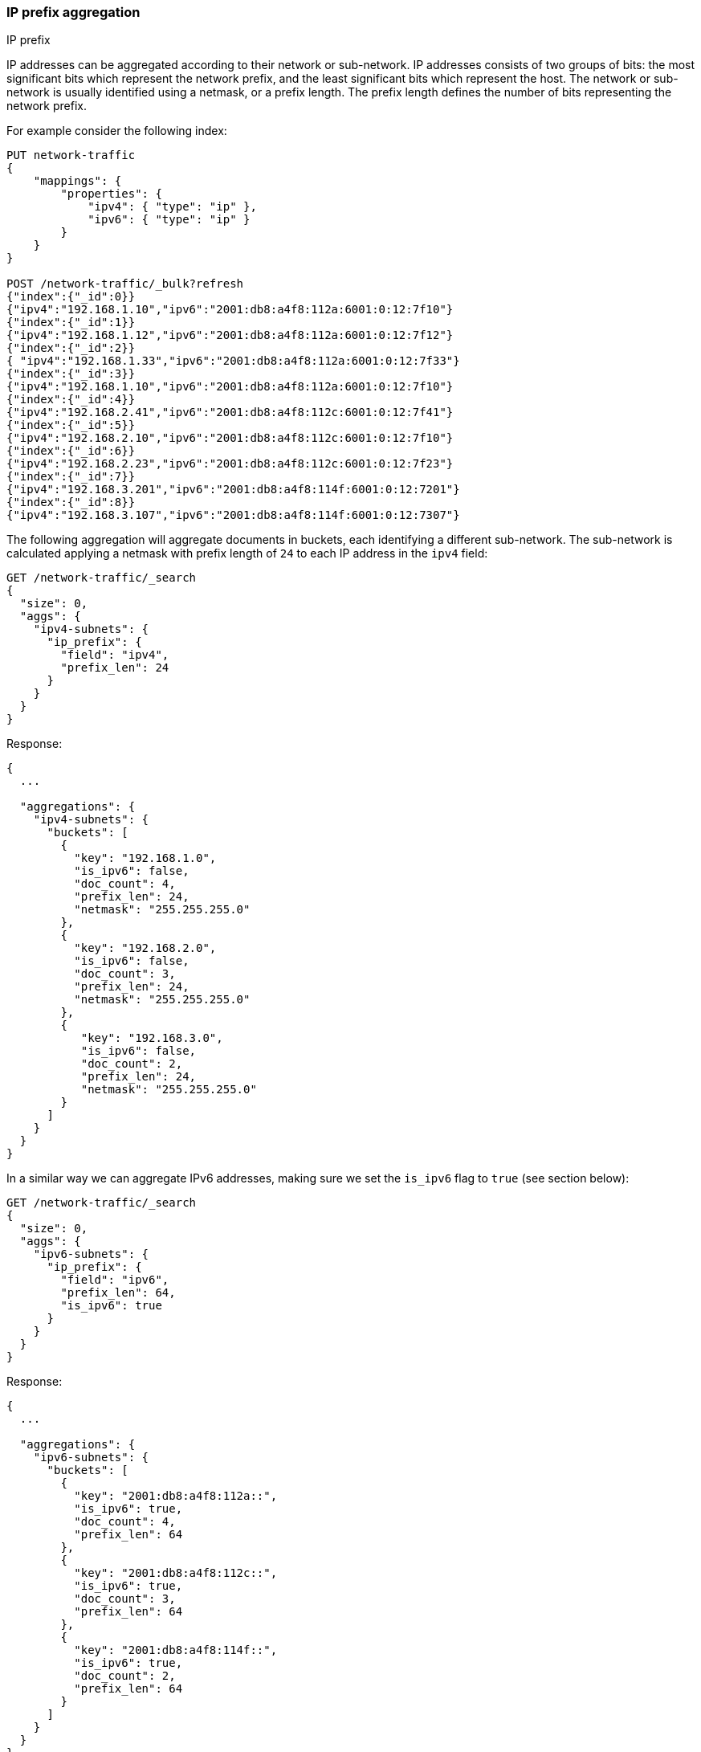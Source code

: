 [[search-aggregations-bucket-ipprefix-aggregation]]
=== IP prefix aggregation
++++
<titleabbrev>IP prefix</titleabbrev>
++++
IP addresses can be aggregated according to their network or sub-network. IP addresses consists of two groups of bits: the most significant bits which represent the network prefix, and the least significant bits which represent the host.
The network or sub-network is usually identified using a netmask, or a prefix length. The prefix length defines the number of bits representing the network prefix.

For example consider the following index:
[source,console]
----------------------------------------------
PUT network-traffic
{
    "mappings": {
        "properties": {
            "ipv4": { "type": "ip" },
            "ipv6": { "type": "ip" }
        }
    }
}

POST /network-traffic/_bulk?refresh
{"index":{"_id":0}}
{"ipv4":"192.168.1.10","ipv6":"2001:db8:a4f8:112a:6001:0:12:7f10"}
{"index":{"_id":1}}
{"ipv4":"192.168.1.12","ipv6":"2001:db8:a4f8:112a:6001:0:12:7f12"}
{"index":{"_id":2}}
{ "ipv4":"192.168.1.33","ipv6":"2001:db8:a4f8:112a:6001:0:12:7f33"}
{"index":{"_id":3}}
{"ipv4":"192.168.1.10","ipv6":"2001:db8:a4f8:112a:6001:0:12:7f10"}
{"index":{"_id":4}}
{"ipv4":"192.168.2.41","ipv6":"2001:db8:a4f8:112c:6001:0:12:7f41"}
{"index":{"_id":5}}
{"ipv4":"192.168.2.10","ipv6":"2001:db8:a4f8:112c:6001:0:12:7f10"}
{"index":{"_id":6}}
{"ipv4":"192.168.2.23","ipv6":"2001:db8:a4f8:112c:6001:0:12:7f23"}
{"index":{"_id":7}}
{"ipv4":"192.168.3.201","ipv6":"2001:db8:a4f8:114f:6001:0:12:7201"}
{"index":{"_id":8}}
{"ipv4":"192.168.3.107","ipv6":"2001:db8:a4f8:114f:6001:0:12:7307"}
----------------------------------------------
// TESTSETUP

The following aggregation will aggregate documents in buckets, each identifying a different sub-network. The sub-network is calculated applying a netmask with prefix length of `24` to each IP address in the `ipv4` field:

[source,console,id=ip-prefix-ipv4-example]
--------------------------------------------------
GET /network-traffic/_search
{
  "size": 0,
  "aggs": {
    "ipv4-subnets": {
      "ip_prefix": {
        "field": "ipv4",
        "prefix_len": 24
      }
    }
  }
}
--------------------------------------------------
// TEST

Response:

[source,console-result]
--------------------------------------------------
{
  ...

  "aggregations": {
    "ipv4-subnets": {
      "buckets": [
        {
          "key": "192.168.1.0",
          "is_ipv6": false,
          "doc_count": 4,
          "prefix_len": 24,
          "netmask": "255.255.255.0"
        },
        {
          "key": "192.168.2.0",
          "is_ipv6": false,
          "doc_count": 3,
          "prefix_len": 24,
          "netmask": "255.255.255.0"
        },
        {
           "key": "192.168.3.0",
           "is_ipv6": false,
           "doc_count": 2,
           "prefix_len": 24,
           "netmask": "255.255.255.0"
        }
      ]
    }
  }
}
--------------------------------------------------
// TESTRESPONSE[s/\.\.\./"took": $body.took,"timed_out": false,"_shards": $body._shards,"hits": $body.hits,/]

In a similar way we can aggregate IPv6 addresses, making sure we set the `is_ipv6` flag to `true` (see section below):

[source,console,id=ip-prefix-ipv6-example]
--------------------------------------------------
GET /network-traffic/_search
{
  "size": 0,
  "aggs": {
    "ipv6-subnets": {
      "ip_prefix": {
        "field": "ipv6",
        "prefix_len": 64,
        "is_ipv6": true
      }
    }
  }
}
--------------------------------------------------
// TEST

Response:

[source,console-result]
--------------------------------------------------
{
  ...

  "aggregations": {
    "ipv6-subnets": {
      "buckets": [
        {
          "key": "2001:db8:a4f8:112a::",
          "is_ipv6": true,
          "doc_count": 4,
          "prefix_len": 64
        },
        {
          "key": "2001:db8:a4f8:112c::",
          "is_ipv6": true,
          "doc_count": 3,
          "prefix_len": 64
        },
        {
          "key": "2001:db8:a4f8:114f::",
          "is_ipv6": true,
          "doc_count": 2,
          "prefix_len": 64
        }
      ]
    }
  }
}
--------------------------------------------------
// TESTRESPONSE[s/\.\.\./"took": $body.took,"timed_out": false,"_shards": $body._shards,"hits": $body.hits,/]

NOTE: the `netmask` field is not returned in the response when flag `is_ipv6` is set to `true`.

==== Keyed Response

Setting the `keyed` flag to `true` will associate a unique IP address key with each bucket and return sub-networks as a hash rather than an array:

Example:

[source,console,id=ip-prefix-keyed-example]
--------------------------------------------------
GET /network-traffic/_search
{
  "size": 0,
  "aggs": {
    "ipv4-subnets": {
      "ip_prefix": {
        "field": "ipv4",
        "prefix_len": 24,
        "keyed": true
      }
    }
  }
}
--------------------------------------------------
// TEST

Response:

[source,console-result]
--------------------------------------------------
{
  ...

  "aggregations": {
    "ipv4-subnets": {
      "buckets": {
        "192.168.1.0": {
          "is_ipv6": false,
          "doc_count": 4,
          "prefix_len": 24,
          "netmask": "255.255.255.0"
        },
        "192.168.2.0": {
          "is_ipv6": false,
          "doc_count": 3,
          "prefix_len": 24,
          "netmask": "255.255.255.0"
        },
        "192.168.3.0": {
          "is_ipv6": false,
          "doc_count": 2,
          "prefix_len": 24,
          "netmask": "255.255.255.0"
        }
      }
    }
  }
}
--------------------------------------------------
// TESTRESPONSE[s/\.\.\./"took": $body.took,"timed_out": false,"_shards": $body._shards,"hits": $body.hits,/]

==== Appending the prefix length to the IP address key

Setting the `append_prefix_len` flag to `true` will return IP address keys catenated with the prefix length of the sub-network:

Example:

[source,console,id=ip-prefix-append-prefix-len-example]
--------------------------------------------------
GET /network-traffic/_search
{
  "size": 0,
  "aggs": {
    "ipv4-subnets": {
      "ip_prefix": {
        "field": "ipv4",
        "prefix_len": 24,
        "append_prefix_len": true
      }
    }
  }
}
--------------------------------------------------
// TEST

Response:

[source,console-result]
--------------------------------------------------
{
  ...

  "aggregations": {
    "ipv4-subnets": {
      "buckets": [
        {
          "key": "192.168.1.0/24",
          "is_ipv6": false,
          "doc_count": 4,
          "prefix_len": 24,
          "netmask": "255.255.255.0"
        },
        {
          "key": "192.168.2.0/24",
          "is_ipv6": false,
          "doc_count": 3,
          "prefix_len": 24,
          "netmask": "255.255.255.0"
        },
        {
          "key": "192.168.3.0/24",
          "is_ipv6": false,
          "doc_count": 2,
          "prefix_len": 24,
          "netmask": "255.255.255.0"
        }
      ]
    }
  }
}
--------------------------------------------------
// TESTRESPONSE[s/\.\.\./"took": $body.took,"timed_out": false,"_shards": $body._shards,"hits": $body.hits,/]

==== Minimum document count

It is possible to change the response in such a way that only buckets including a minimum number of documents are returned, using the `min_doc_count` parameter.

[source,console,id=ip-prefix-min-doc-count-example]
--------------------------------------------------
GET /network-traffic/_search
{
  "size": 0,
  "aggs": {
    "ipv4-subnets": {
      "ip_prefix": {
        "field": "ipv4",
        "prefix_len": 24,
        "min_doc_count": 3
      }
    }
  }
}
--------------------------------------------------
// TEST

Response:

[source,console-result]
--------------------------------------------------
{
  ...

  "aggregations": {
    "ipv4-subnets": {
      "buckets": [
        {
          "key": "192.168.1.0",
          "is_ipv6": false,
          "doc_count": 4,
          "prefix_len": 24,
          "netmask": "255.255.255.0"
        },
        {
          "key": "192.168.2.0",
          "is_ipv6": false,
          "doc_count": 3,
          "prefix_len": 24,
          "netmask": "255.255.255.0"
        }
      ]
    }
  }
}
--------------------------------------------------
// TESTRESPONSE[s/\.\.\./"took": $body.took,"timed_out": false,"_shards": $body._shards,"hits": $body.hits,/]

==== IPv6 vs IPv4 addresses and sub-networks

Just specifying the `prefix_len` parameter is not enough to know if an IP prefix aggregation is done on IPv4 or IPv6 addresses. As a result, the `is_ipv6` flag is needed and defaults to `false`. Failing to set it appropriately will result in unpredictable results due to the way the netmask is applied.
